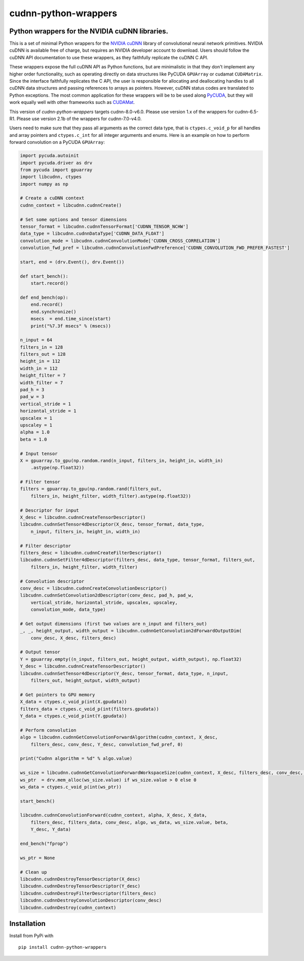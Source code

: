cudnn-python-wrappers
=====================

Python wrappers for the NVIDIA cuDNN libraries.
-----------------------------------------------

This is a set of minimal Python wrappers for the `NVIDIA
cuDNN <https://developer.nvidia.com/cuDNN>`__ library of convolutional
neural network primitives. NVIDIA cuDNN is available free of charge, but
requires an NVIDIA developer account to download. Users should follow
the cuDNN API documentation to use these wrappers, as they faithfully
replicate the cuDNN C API.

These wrappers expose the full cuDNN API as Python functions, but are
minimalistic in that they don't implement any higher order
functionality, such as operating directly on data structures like
PyCUDA ``GPUArray`` or cudamat ``CUDAMatrix``. Since the interface
faithfully replicates the C API, the user is responsible for
allocating and deallocating handles to all cuDNN data structures and
passing references to arrays as pointers. However, cuDNN status codes
are translated to Python exceptions. The most common application for
these wrappers will be to be used along `PyCUDA
<http://mathema.tician.de/software/pycuda/>`__, but they will work
equally well with other frameworks such as `CUDAMat
<https://github.com/cudamat/cudamat>`__.

This version of `cudnn-python-wrappers` targets cudnn-8.0-v6.0. Please
use version 1.x of the wrappers for cudnn-6.5-R1. Please use version
2.1b of the wrappers for cudnn-7.0-v4.0.

Users need to make sure that they pass all arguments as the correct data
type, that is ``ctypes.c_void_p`` for all handles and array pointers and
``ctypes.c_int`` for all integer arguments and enums. Here is an example
on how to perform forward convolution on a PyCUDA ``GPUArray``:

.. code:: python

    import pycuda.autoinit
    import pycuda.driver as drv
    from pycuda import gpuarray
    import libcudnn, ctypes
    import numpy as np

    # Create a cuDNN context
    cudnn_context = libcudnn.cudnnCreate()

    # Set some options and tensor dimensions
    tensor_format = libcudnn.cudnnTensorFormat['CUDNN_TENSOR_NCHW']
    data_type = libcudnn.cudnnDataType['CUDNN_DATA_FLOAT']
    convolution_mode = libcudnn.cudnnConvolutionMode['CUDNN_CROSS_CORRELATION']
    convolution_fwd_pref = libcudnn.cudnnConvolutionFwdPreference['CUDNN_CONVOLUTION_FWD_PREFER_FASTEST']

    start, end = (drv.Event(), drv.Event())

    def start_bench():
        start.record()

    def end_bench(op):
        end.record()
        end.synchronize()
        msecs  = end.time_since(start)
        print("%7.3f msecs" % (msecs))

    n_input = 64
    filters_in = 128
    filters_out = 128
    height_in = 112
    width_in = 112
    height_filter = 7
    width_filter = 7
    pad_h = 3
    pad_w = 3
    vertical_stride = 1
    horizontal_stride = 1
    upscalex = 1
    upscaley = 1
    alpha = 1.0
    beta = 1.0

    # Input tensor
    X = gpuarray.to_gpu(np.random.rand(n_input, filters_in, height_in, width_in)
        .astype(np.float32))

    # Filter tensor
    filters = gpuarray.to_gpu(np.random.rand(filters_out,
        filters_in, height_filter, width_filter).astype(np.float32))

    # Descriptor for input
    X_desc = libcudnn.cudnnCreateTensorDescriptor()
    libcudnn.cudnnSetTensor4dDescriptor(X_desc, tensor_format, data_type,
        n_input, filters_in, height_in, width_in)

    # Filter descriptor
    filters_desc = libcudnn.cudnnCreateFilterDescriptor()
    libcudnn.cudnnSetFilter4dDescriptor(filters_desc, data_type, tensor_format, filters_out,
        filters_in, height_filter, width_filter)

    # Convolution descriptor
    conv_desc = libcudnn.cudnnCreateConvolutionDescriptor()
    libcudnn.cudnnSetConvolution2dDescriptor(conv_desc, pad_h, pad_w,
        vertical_stride, horizontal_stride, upscalex, upscaley,
        convolution_mode, data_type)

    # Get output dimensions (first two values are n_input and filters_out)
    _, _, height_output, width_output = libcudnn.cudnnGetConvolution2dForwardOutputDim(
        conv_desc, X_desc, filters_desc)

    # Output tensor
    Y = gpuarray.empty((n_input, filters_out, height_output, width_output), np.float32)
    Y_desc = libcudnn.cudnnCreateTensorDescriptor()
    libcudnn.cudnnSetTensor4dDescriptor(Y_desc, tensor_format, data_type, n_input,
        filters_out, height_output, width_output)

    # Get pointers to GPU memory
    X_data = ctypes.c_void_p(int(X.gpudata))
    filters_data = ctypes.c_void_p(int(filters.gpudata))
    Y_data = ctypes.c_void_p(int(Y.gpudata))

    # Perform convolution
    algo = libcudnn.cudnnGetConvolutionForwardAlgorithm(cudnn_context, X_desc,
        filters_desc, conv_desc, Y_desc, convolution_fwd_pref, 0)

    print("Cudnn algorithm = %d" % algo.value)

    ws_size = libcudnn.cudnnGetConvolutionForwardWorkspaceSize(cudnn_context, X_desc, filters_desc, conv_desc, Y_desc, algo)
    ws_ptr  = drv.mem_alloc(ws_size.value) if ws_size.value > 0 else 0
    ws_data = ctypes.c_void_p(int(ws_ptr))

    start_bench()

    libcudnn.cudnnConvolutionForward(cudnn_context, alpha, X_desc, X_data,
        filters_desc, filters_data, conv_desc, algo, ws_data, ws_size.value, beta,
        Y_desc, Y_data)

    end_bench("fprop")

    ws_ptr = None

    # Clean up
    libcudnn.cudnnDestroyTensorDescriptor(X_desc)
    libcudnn.cudnnDestroyTensorDescriptor(Y_desc)
    libcudnn.cudnnDestroyFilterDescriptor(filters_desc)
    libcudnn.cudnnDestroyConvolutionDescriptor(conv_desc)
    libcudnn.cudnnDestroy(cudnn_context)

Installation
------------

Install from PyPi with

::

    pip install cudnn-python-wrappers
